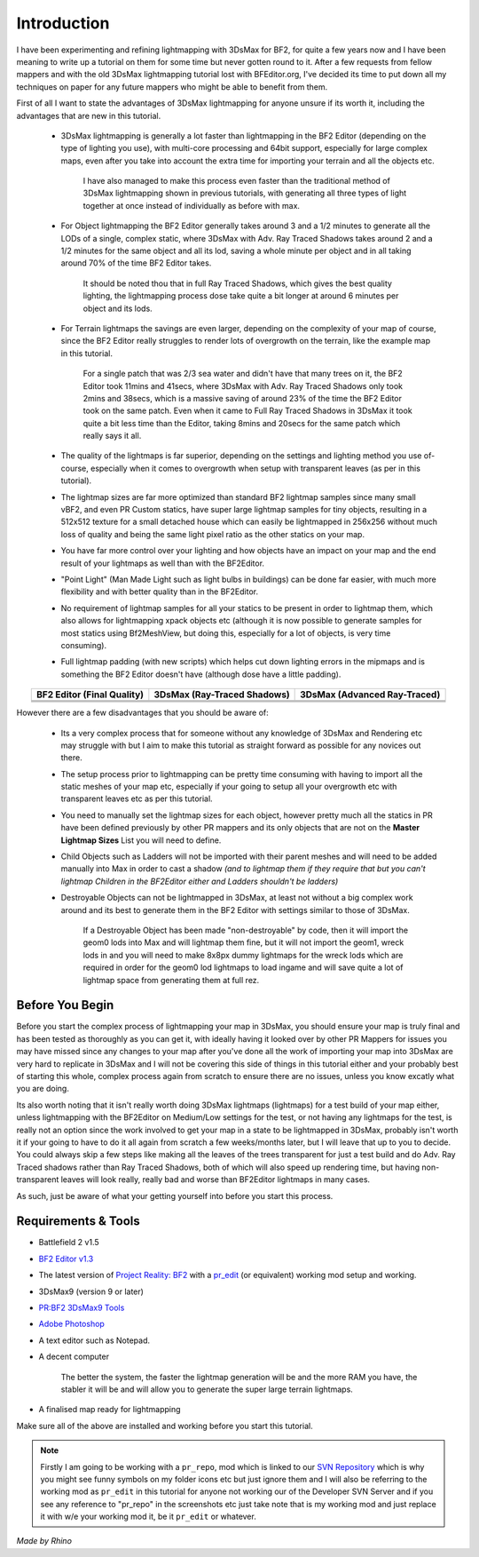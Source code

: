 
Introduction
============

I have been experimenting and refining lightmapping with 3DsMax for BF2, for quite a few years now and I have been meaning to write up a tutorial on them for some time but never gotten round to it. After a few requests from fellow mappers and with the old 3DsMax lightmapping tutorial lost with BFEditor.org, I've decided its time to put down all my techniques on paper for any future mappers who might be able to benefit from them.

First of all I want to state the advantages of 3DsMax lightmapping for anyone unsure if its worth it, including the advantages that are new in this tutorial.

   - 3DsMax lightmapping is generally a lot faster than lightmapping in the BF2 Editor (depending on the type of lighting you use), with multi-core processing and 64bit support, especially for large complex maps, even after you take into account the extra time for importing your terrain and all the objects etc.

      I have also managed to make this process even faster than the traditional method of 3DsMax lightmapping shown in previous tutorials, with generating all three types of light together at once instead of individually as before with max.

   - For Object lightmapping the BF2 Editor generally takes around 3 and a 1/2 minutes to generate all the LODs of a single, complex static, where 3DsMax with Adv. Ray Traced Shadows takes around 2 and a 1/2 minutes for the same object and all its lod, saving a whole minute per object and in all taking around 70% of the time BF2 Editor takes.

      It should be noted thou that in full Ray Traced Shadows, which gives the best quality lighting, the lightmapping process dose take quite a bit longer at around 6 minutes per object and its lods.

   - For Terrain lightmaps the savings are even larger, depending on the complexity of your map of course, since the BF2 Editor really struggles to render lots of overgrowth on the terrain, like the example map in this tutorial.

      For a single patch that was 2/3 sea water and didn't have that many trees on it, the BF2 Editor took 11mins and 41secs, where 3DsMax with Adv. Ray Traced Shadows only took 2mins and 38secs, which is a massive saving of around 23% of the time the BF2 Editor took on the same patch. Even when it came to Full Ray Traced Shadows in 3DsMax it took quite a bit less time than the Editor, taking 8mins and 20secs for the same patch which really says it all.

   - The quality of the lightmaps is far superior, depending on the settings and lighting method you use of-course, especially when it comes to overgrowth when setup with transparent leaves (as per in this tutorial).
   - The lightmap sizes are far more optimized than standard BF2 lightmap samples since many small vBF2, and even PR Custom statics, have super large lightmap samples for tiny objects, resulting in a 512x512 texture for a small detached house which can easily be lightmapped in 256x256 without much loss of quality and being the same light pixel ratio as the other statics on your map.
   - You have far more control over your lighting and how objects have an impact on your map and the end result of your lightmaps as well than with the BF2Editor.
   - "Point Light" (Man Made Light such as light bulbs in buildings) can be done far easier, with much more flexibility and with better quality than in the BF2Editor.
   - No requirement of lightmap samples for all your statics to be present in order to lightmap them, which also allows for lightmapping xpack objects etc (although it is now possible to generate samples for most statics using Bf2MeshView, but doing this, especially for a lot of objects, is very time consuming).
   - Full lightmap padding (with new scripts) which helps cut down lighting errors in the mipmaps and is something the BF2 Editor doesn't have (although dose have a little padding).

.. list-table::
   :header-rows: 1
   :widths: auto
   :align: center

   * - BF2 Editor (Final Quality)
     - 3DsMax (Ray-Traced Shadows)
     - 3DsMax (Advanced Ray-Traced)
   * - |image1|
     - |image2|
     - |image3|
   * - |image4|
     - |image5|
     - |image6|
   * - |image7|
     - |image8|
     - |image9|

.. |image1| image:: https://media.realitymod.com/tutorials/Adv_3DsMax_LMing/method_examples/Adv_3DsMax_LMing_eg15_terrain_BF2Editor.jpg
.. |image2| image:: https://media.realitymod.com/tutorials/Adv_3DsMax_LMing/method_examples/Adv_3DsMax_LMing_eg15_terrain_RayTracedShadows.jpg
.. |image3| image:: https://media.realitymod.com/tutorials/Adv_3DsMax_LMing/method_examples/Adv_3DsMax_LMing_eg15_terrain_AdvRayTraced.jpg
.. |image4| image:: https://media.realitymod.com/tutorials/Adv_3DsMax_LMing/method_examples/Adv_3DsMax_LMing_eg17_terrain_BF2Editor.jpg
.. |image5| image:: https://media.realitymod.com/tutorials/Adv_3DsMax_LMing/method_examples/Adv_3DsMax_LMing_eg17_terrain_RayTracedShadows.jpg
.. |image6| image:: https://media.realitymod.com/tutorials/Adv_3DsMax_LMing/method_examples/Adv_3DsMax_LMing_eg17_terrain_AdvRayTraced.jpg
.. |image7| image:: https://media.realitymod.com/tutorials/Adv_3DsMax_LMing/method_examples/Adv_3DsMax_LMing_eg14_terrain_BF2Editor_LM.jpg
.. |image8| image:: https://media.realitymod.com/tutorials/Adv_3DsMax_LMing/method_examples/Adv_3DsMax_LMing_eg14_terrain_RayTracedShadows_LM.jpg
.. |image9| image:: https://media.realitymod.com/tutorials/Adv_3DsMax_LMing/method_examples/Adv_3DsMax_LMing_eg14_terrain_AdvRayTraced_LM.jpg

However there are a few disadvantages that you should be aware of:

   - Its a very complex process that for someone without any knowledge of 3DsMax and Rendering etc may struggle with but I aim to make this tutorial as straight forward as possible for any novices out there.
   - The setup process prior to lightmapping can be pretty time consuming with having to import all the static meshes of your map etc, especially if your going to setup all your overgrowth etc with transparent leaves etc as per this tutorial.
   - You need to manually set the lightmap sizes for each object, however pretty much all the statics in PR have been defined previously by other PR mappers and its only objects that are not on the **Master Lightmap Sizes** List you will need to define.
   - Child Objects such as Ladders will not be imported with their parent meshes and will need to be added manually into Max in order to cast a shadow *(and to lightmap them if they require that but you can't lightmap Children in the BF2Editor either and Ladders shouldn't be ladders)*
   - Destroyable Objects can not be lightmapped in 3DsMax, at least not without a big complex work around and its best to generate them in the BF2 Editor with settings similar to those of 3DsMax.

      If a Destroyable Object has been made "non-destroyable" by code, then it will import the geom0 lods into Max and will lightmap them fine, but it will not import the geom1, wreck lods in and you will need to make 8x8px dummy lightmaps for the wreck lods which are required in order for the geom0 lod lightmaps to load ingame and will save quite a lot of lightmap space from generating them at full rez.

Before You Begin
----------------

Before you start the complex process of lightmapping your map in 3DsMax, you should ensure your map is truly final and has been tested as thoroughly as you can get it, with ideally having it looked over by other PR Mappers for issues you may have missed since any changes to your map after you've done all the work of importing your map into 3DsMax are very hard to replicate in 3DsMax and I will not be covering this side of things in this tutorial either and your probably best of starting this whole, complex process again from scratch to ensure there are no issues, unless you know excatly what you are doing.

Its also worth noting that it isn't really worth doing 3DsMax lightmaps (lightmaps) for a test build of your map either, unless lightmapping with the BF2Editor on Medium/Low settings for the test, or not having any lightmaps for the test, is really not an option since the work involved to get your map in a state to be lightmapped in 3DsMax, probably isn't worth it if your going to have to do it all again from scratch a few weeks/months later, but I will leave that up to you to decide. You could always skip a few steps like making all the leaves of the trees transparent for just a test build and do Adv. Ray Traced shadows rather than Ray Traced Shadows, both of which will also speed up rendering time, but having non-transparent leaves will look really, really bad and worse than BF2Editor lightmaps in many cases.

As such, just be aware of what your getting yourself into before you start this process.

Requirements & Tools
--------------------

- Battlefield 2 v1.5
- `BF2 Editor v1.3 <http://files.ancientdev.com/prbf2/PREditor.zip>`_
- The latest version of `Project Reality: BF2 <https://www.realitymod.com/downloads>`_ with a `pr_edit <https://www.realitymod.com/forum/f189-modding-tutorials/14468-setting-up-bf2-editor-pr-mapping-modding.html>`_ (or equivalent) working mod setup and working.
- 3DsMax9 (version 9 or later)
- `PR:BF2 3DsMax9 Tools <https://www.realitymod.com/forum/showthread.php?t=145720>`_
- `Adobe Photoshop <https://www.adobe.com/products/photoshop.html>`_
- A text editor such as Notepad.
- A decent computer

   The better the system, the faster the lightmap generation will be and the more RAM you have, the stabler it will be and will allow you to generate the super large terrain lightmaps.

- A finalised map ready for lightmapping

Make sure all of the above are installed and working before you start this tutorial.

.. note::

   Firstly I am going to be working with a ``pr_repo``, mod which is linked to our `SVN Repository <https://en.wikipedia.org/wiki/Apache_Subversion>`_ which is why you might see funny symbols on my folder icons etc but just ignore them and I will also be referring to the working mod as ``pr_edit`` in this tutorial for anyone not working our of the Developer SVN Server and if you see any reference to "pr_repo" in the screenshots etc just take note that is my working mod and just replace it with w/e your working mod it, be it ``pr_edit`` or whatever.

*Made by Rhino*
